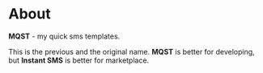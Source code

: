* About
  *MQST* - my quick sms templates.

  This is the previous and the original name. *MQST* is better for
  developing, but *Instant SMS* is better for marketplace.
